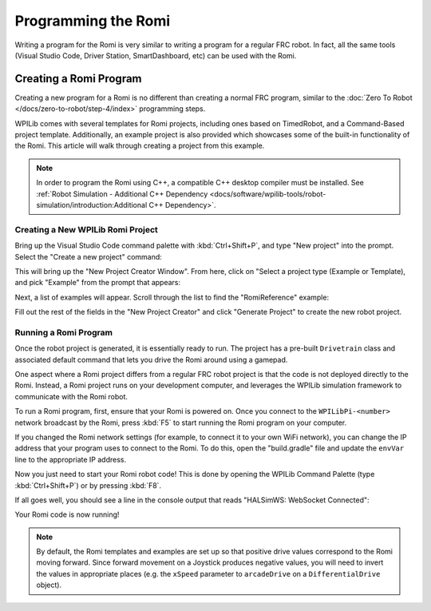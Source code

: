 Programming the Romi
====================

Writing a program for the Romi is very similar to writing a program for a regular FRC robot. In fact, all the same tools (Visual Studio Code, Driver Station, SmartDashboard, etc) can be used with the Romi.

Creating a Romi Program
-----------------------

Creating a new program for a Romi is no different than creating a normal FRC program, similar to the :doc:`Zero To Robot </docs/zero-to-robot/step-4/index>` programming steps.

WPILib comes with several templates for Romi projects, including ones based on TimedRobot, and a Command-Based project template. Additionally, an example project is also provided which showcases some of the built-in functionality of the Romi. This article will walk through creating a project from this example.

.. note:: In order to program the Romi using C++, a compatible C++ desktop compiler must be installed. See :ref:`Robot Simulation - Additional C++ Dependency <docs/software/wpilib-tools/robot-simulation/introduction:Additional C++ Dependency>`.

Creating a New WPILib Romi Project
^^^^^^^^^^^^^^^^^^^^^^^^^^^^^^^^^^

Bring up the Visual Studio Code command palette with :kbd:`Ctrl+Shift+P`, and type "New project" into the prompt. Select the "Create a new project" command:

.. image:: images/programming-romi/romi-vscode-new-project.png

This will bring up the "New Project Creator Window". From here, click on "Select a project type (Example or Template), and pick "Example" from the prompt that appears:

.. image:: images/programming-romi/romi-vscode-select-type.png

Next, a list of examples will appear. Scroll through the list to find the "RomiReference" example:

.. image:: images/programming-romi/romi-vscode-reference-example.png

Fill out the rest of the fields in the "New Project Creator" and click "Generate Project" to create the new robot project.

Running a Romi Program
^^^^^^^^^^^^^^^^^^^^^^

Once the robot project is generated, it is essentially ready to run. The project has a pre-built ``Drivetrain`` class and associated default command that lets you drive the Romi around using a gamepad.

One aspect where a Romi project differs from a regular FRC robot project is that the code is not deployed directly to the Romi. Instead, a Romi project runs on your development computer, and leverages the WPILib simulation framework to communicate with the Romi robot.

To run a Romi program, first, ensure that your Romi is powered on. Once you connect to the ``WPILibPi-<number>`` network broadcast by the Romi, press :kbd:`F5` to start running the Romi program on your computer.

If you changed the Romi network settings (for example, to connect it to your own WiFi network), you can change the IP address that your program uses to connect to the Romi. To do this, open the "build.gradle" file and update the ``envVar`` line to the appropriate IP address.

.. image:: images/programming-romi/romi-vscode-ip-address.png

Now you just need to start your Romi robot code! This is done by opening the WPILib Command Palette (type :kbd:`Ctrl+Shift+P`) or by pressing :kbd:`F8`.

.. image:: images/programming-romi/romi-vscode-launch-sim.png
   :alt: Launching simulation via the WPILib Command Palette

If all goes well, you should see a line in the console output that reads "HALSimWS: WebSocket Connected":

.. image:: images/programming-romi/romi-vscode-connected.png

Your Romi code is now running!

.. note:: By default, the Romi templates and examples are set up so that positive drive values correspond to the Romi moving forward. Since forward movement on a Joystick produces negative values, you will need to invert the values in appropriate places (e.g. the ``xSpeed`` parameter to ``arcadeDrive`` on a ``DifferentialDrive`` object).
